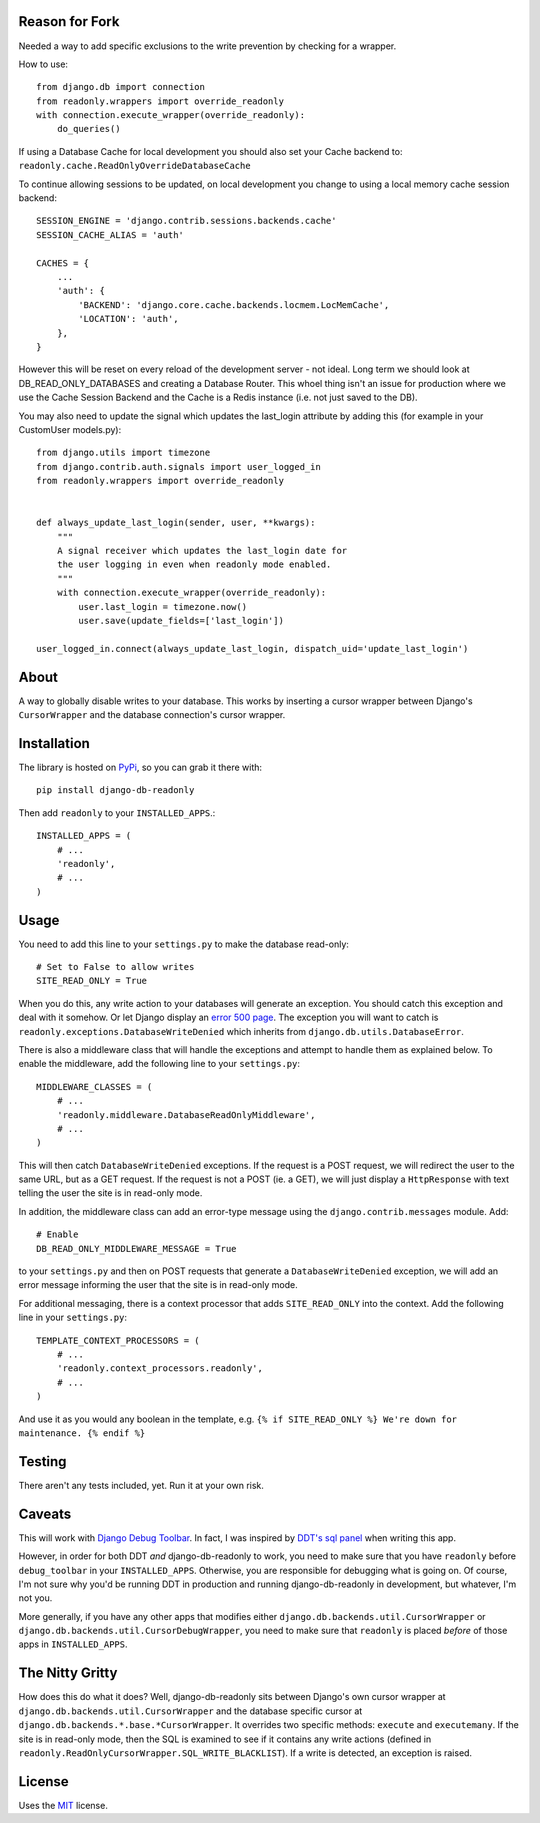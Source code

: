 Reason for Fork
---------------

Needed a way to add specific exclusions to the write prevention by checking for a wrapper.

How to use::

    from django.db import connection
    from readonly.wrappers import override_readonly
    with connection.execute_wrapper(override_readonly):
        do_queries()

If using a Database Cache for local development you should also set your Cache backend to:
``readonly.cache.ReadOnlyOverrideDatabaseCache``

To continue allowing sessions to be updated, on local development you change to using a local memory cache session backend::

    SESSION_ENGINE = 'django.contrib.sessions.backends.cache'
    SESSION_CACHE_ALIAS = 'auth'

    CACHES = {
        ...
        'auth': {
            'BACKEND': 'django.core.cache.backends.locmem.LocMemCache',
            'LOCATION': 'auth',
        },
    }

However this will be reset on every reload of the development server - not ideal.  Long term we should look at DB_READ_ONLY_DATABASES and creating a Database Router.  This whoel thing isn't an issue for production where we use the Cache Session Backend and the Cache is a Redis instance (i.e. not just saved to the DB).

You may also need to update the signal which updates the last_login attribute by adding this (for example in your CustomUser models.py)::

    from django.utils import timezone
    from django.contrib.auth.signals import user_logged_in
    from readonly.wrappers import override_readonly


    def always_update_last_login(sender, user, **kwargs):
        """
        A signal receiver which updates the last_login date for
        the user logging in even when readonly mode enabled.
        """
        with connection.execute_wrapper(override_readonly):
            user.last_login = timezone.now()
            user.save(update_fields=['last_login'])

    user_logged_in.connect(always_update_last_login, dispatch_uid='update_last_login')


About
-----

A way to globally disable writes to your database. This works by
inserting a cursor wrapper between Django's ``CursorWrapper`` and the
database connection's cursor wrapper.

Installation
------------

The library is hosted on
`PyPi <http://pypi.python.org/pypi/django-db-readonly/>`_, so you can
grab it there with::

    pip install django-db-readonly

Then add ``readonly`` to your ``INSTALLED_APPS``.::

    INSTALLED_APPS = (
        # ...
        'readonly',
        # ...
    )

Usage
-----

You need to add this line to your ``settings.py`` to make the database read-only:

::

    # Set to False to allow writes
    SITE_READ_ONLY = True

When you do this, any write action to your databases will generate an
exception. You should catch this exception and deal with it somehow. Or
let Django display an `error 500
page <http://docs.djangoproject.com/en/1.3/topics/http/urls/#handler500>`_.
The exception you will want to catch is
``readonly.exceptions.DatabaseWriteDenied`` which inherits from
``django.db.utils.DatabaseError``.

There is also a middleware class that will handle the exceptions and
attempt to handle them as explained below. To enable the middleware, add the following line to your
``settings.py``:

::

    MIDDLEWARE_CLASSES = (
        # ...
        'readonly.middleware.DatabaseReadOnlyMiddleware',
        # ...
    )

This will then catch ``DatabaseWriteDenied`` exceptions. If the request is a POST request, we
will redirect the user to the same URL, but as a GET request. If the
request is not a POST (ie. a GET), we will just display a
``HttpResponse`` with text telling the user the site is in read-only
mode.

In addition, the middleware class can add an error-type message using
the ``django.contrib.messages`` module. Add:

::

    # Enable
    DB_READ_ONLY_MIDDLEWARE_MESSAGE = True

to your ``settings.py`` and then on POST requests that generate a
``DatabaseWriteDenied`` exception, we will add an error message
informing the user that the site is in read-only mode.

For additional messaging, there is a context processor that adds
``SITE_READ_ONLY`` into the context. Add the following line in your
``settings.py``:

::

    TEMPLATE_CONTEXT_PROCESSORS = (
        # ...
        'readonly.context_processors.readonly',
        # ...
    )

And use it as you would any boolean in the template, e.g.
``{% if SITE_READ_ONLY %} We're down for maintenance. {% endif %}``

Testing
-------

There aren't any tests included, yet. Run it at your own risk.

Caveats
-------

This will work with `Django Debug
Toolbar <https://github.com/robhudson/django-debug-toolbar>`_. In fact,
I was inspired by `DDT's sql
panel <https://github.com/robhudson/django-debug-toolbar/blob/master/debug_toolbar/panels/sql.py>`_
when writing this app.

However, in order for both DDT *and* django-db-readonly to work, you
need to make sure that you have ``readonly`` before ``debug_toolbar`` in
your ``INSTALLED_APPS``. Otherwise, you are responsible for debugging
what is going on. Of course, I'm not sure why you'd be running DDT in
production and running django-db-readonly in development, but whatever,
I'm not you.

More generally, if you have any other apps that modifies either
``django.db.backends.util.CursorWrapper`` or
``django.db.backends.util.CursorDebugWrapper``, you need to make sure
that ``readonly`` is placed *before* of those apps in
``INSTALLED_APPS``.

The Nitty Gritty
----------------

How does this do what it does? Well, django-db-readonly sits between
Django's own cursor wrapper at ``django.db.backends.util.CursorWrapper``
and the database specific cursor at
``django.db.backends.*.base.*CursorWrapper``. It overrides two specific
methods: ``execute`` and ``executemany``. If the site is in read-only
mode, then the SQL is examined to see if it contains any write actions
(defined in ``readonly.ReadOnlyCursorWrapper.SQL_WRITE_BLACKLIST``). If
a write is detected, an exception is raised.

License
-------

Uses the `MIT <http://opensource.org/licenses/MIT>`_ license.
